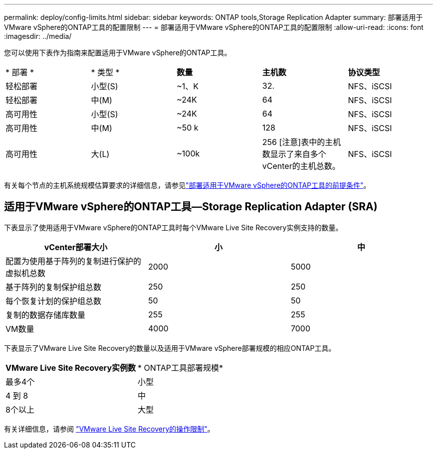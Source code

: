 ---
permalink: deploy/config-limits.html 
sidebar: sidebar 
keywords: ONTAP tools,Storage Replication Adapter 
summary: 部署适用于VMware vSphere的ONTAP工具的配置限制 
---
= 部署适用于VMware vSphere的ONTAP工具的配置限制
:allow-uri-read: 
:icons: font
:imagesdir: ../media/


[role="lead"]
您可以使用下表作为指南来配置适用于VMware vSphere的ONTAP工具。

|===


| * 部署 * | * 类型 * | *数量* | *主机数* | *协议类型* 


| 轻松部署 | 小型(S) | ~1、K | 32. | NFS、iSCSI 


| 轻松部署 | 中(M) | ~24K | 64 | NFS、iSCSI 


| 高可用性 | 小型(S) | ~24K | 64 | NFS、iSCSI 


| 高可用性 | 中(M) | ~50 k | 128 | NFS、iSCSI 


| 高可用性 | 大(L) | ~100k | 256 [注意]表中的主机数显示了来自多个vCenter的主机总数。 | NFS、iSCSI 
|===
有关每个节点的主机系统规模估算要求的详细信息，请参见link:../deploy/sizing-requirements.html["部署适用于VMware vSphere的ONTAP工具的前提条件"]。



== 适用于VMware vSphere的ONTAP工具—Storage Replication Adapter (SRA)

下表显示了使用适用于VMware vSphere的ONTAP工具时每个VMware Live Site Recovery实例支持的数量。

|===
| *vCenter部署大小* | *小* | *中* 


| 配置为使用基于阵列的复制进行保护的虚拟机总数 | 2000 | 5000 


| 基于阵列的复制保护组总数 | 250 | 250 


| 每个恢复计划的保护组总数 | 50 | 50 


| 复制的数据存储库数量 | 255 | 255 


| VM数量 | 4000 | 7000 
|===
下表显示了VMware Live Site Recovery的数量以及适用于VMware vSphere部署规模的相应ONTAP工具。

|===


| *VMware Live Site Recovery实例数* | * ONTAP工具部署规模* 


| 最多4个 | 小型 


| 4 到 8 | 中 


| 8个以上 | 大型 
|===
有关详细信息，请参阅 https://docs.vmware.com/en/VMware-Live-Recovery/services/vmware-live-site-recovery/GUID-3AD7D565-8A27-450C-8493-7B53F995BB14.html["VMware Live Site Recovery的操作限制"]。
